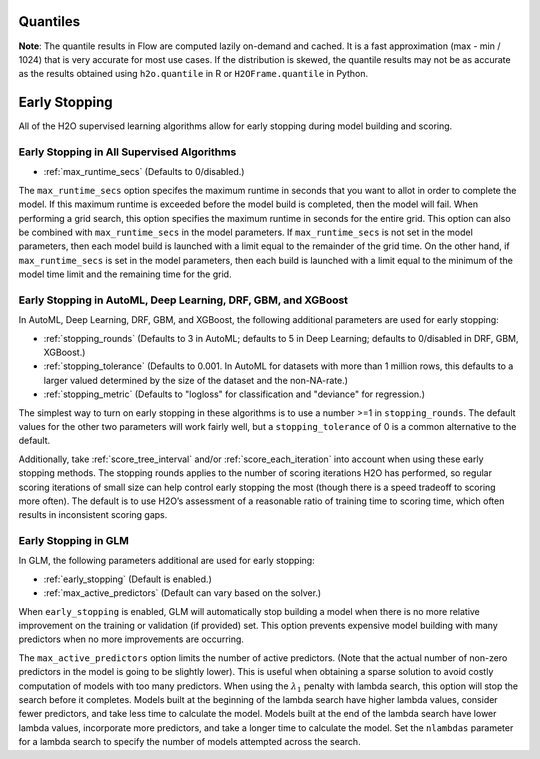 Quantiles
---------

**Note**: The quantile results in Flow are computed lazily on-demand and cached. It is a fast approximation (max - min / 1024) that is very accurate for most use cases. If the distribution is skewed, the quantile results may not be as accurate as the results obtained using ``h2o.quantile`` in R or ``H2OFrame.quantile`` in Python.

Early Stopping
--------------

All of the H2O supervised learning algorithms allow for early stopping during model building and scoring. 

Early Stopping in All Supervised Algorithms
~~~~~~~~~~~~~~~~~~~~~~~~~~~~~~~~~~~~~~~~~~~

- :ref:`max_runtime_secs` (Defaults to 0/disabled.)

The ``max_runtime_secs`` option specifes the maximum runtime in seconds that you want to allot in order to complete the model. If this maximum runtime is exceeded before the model build is completed, then the model will fail. When performing a grid search, this option specifies the maximum runtime in seconds for the entire grid. This option can also be combined with ``max_runtime_secs`` in the model parameters. If ``max_runtime_secs`` is not set in the model parameters, then each model build is launched with a limit equal to the remainder of the grid time. On the other hand, if ``max_runtime_secs`` is set in the model parameters, then each build is launched with a limit equal to the minimum of the model time limit and the remaining time for the grid.

Early Stopping in AutoML, Deep Learning, DRF, GBM, and XGBoost
~~~~~~~~~~~~~~~~~~~~~~~~~~~~~~~~~~~~~~~~~~~~~~~~~~~~~~~~~~~~~~

In AutoML, Deep Learning, DRF, GBM, and XGBoost, the following additional parameters are used for early stopping:

- :ref:`stopping_rounds` (Defaults to 3 in AutoML; defaults to 5 in Deep Learning; defaults to 0/disabled in DRF, GBM, XGBoost.)
- :ref:`stopping_tolerance` (Defaults to 0.001. In AutoML for datasets with more than 1 million rows, this defaults to a larger valued determined by the size of the dataset and the non-NA-rate.)
- :ref:`stopping_metric` (Defaults to "logloss" for classification and "deviance" for regression.)

The simplest way to turn on early stopping in these algorithms is to use a number >=1 in ``stopping_rounds``. The default values for the other two parameters will work fairly well, but a ``stopping_tolerance`` of 0 is a common alternative to the default.

Additionally, take :ref:`score_tree_interval` and/or :ref:`score_each_iteration` into account when using these early stopping methods. The stopping rounds applies to the number of scoring iterations H2O has performed, so regular scoring iterations of small size can help control early stopping the most (though there is a speed tradeoff to scoring more often). The default is to use H2O’s assessment of a reasonable ratio of training time to scoring time, which often results in inconsistent scoring gaps.

Early Stopping in GLM
~~~~~~~~~~~~~~~~~~~~~

In GLM, the following parameters additional are used for early stopping:

- :ref:`early_stopping` (Default is enabled.)
- :ref:`max_active_predictors` (Default can vary based on the solver.)

When ``early_stopping`` is enabled, GLM will automatically stop building a model when there is no more relative improvement on the training or validation (if provided) set. This option prevents expensive model building with many predictors when no more improvements are occurring.

The ``max_active_predictors`` option limits the number of active predictors. (Note that the actual number of non-zero predictors in the model is going to be slightly lower). This is useful when obtaining a sparse solution to avoid costly computation of models with too many predictors. When using the :math:`\lambda_1` penalty with lambda search, this option will stop the search before it completes. Models built at the beginning of the lambda search have higher lambda values, consider fewer predictors, and take less time to calculate the model. Models built at the end of the lambda search have lower lambda values, incorporate more predictors, and take a longer time to calculate the model. Set the ``nlambdas`` parameter for a lambda search to specify the number of models attempted across the search. 

